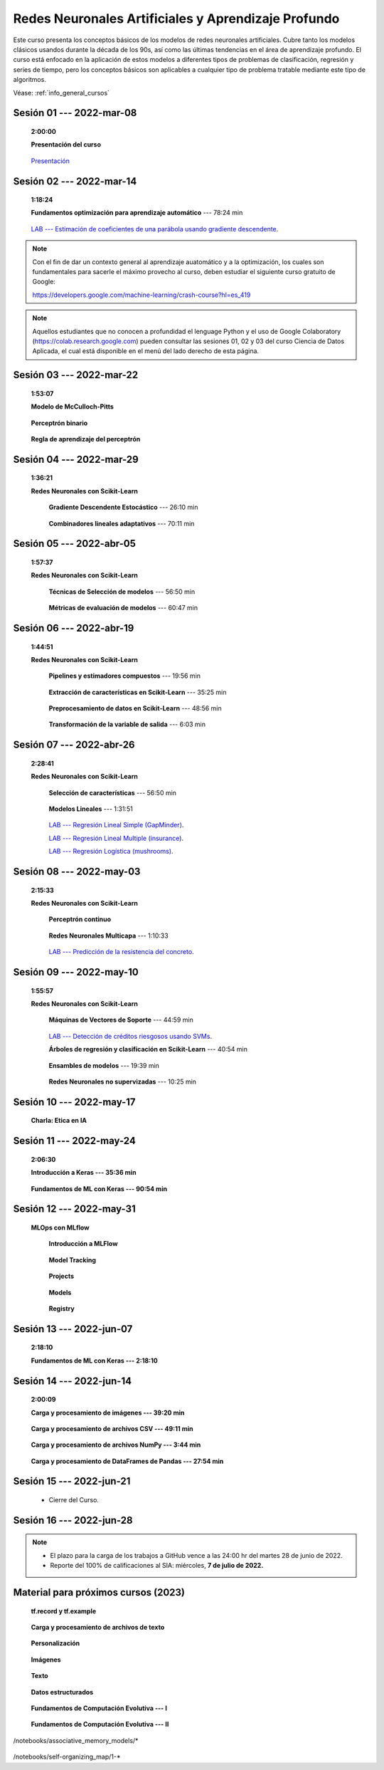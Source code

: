 Redes Neuronales Artificiales y Aprendizaje Profundo
=========================================================================================

Este curso presenta los conceptos básicos de los modelos de redes neuronales artificiales.
Cubre tanto los modelos clásicos usandos durante la década de los 90s, así como las 
últimas tendencias en el área de aprendizaje profundo. El curso está enfocado en la 
aplicación de estos modelos a diferentes tipos de problemas de clasificación, regresión
y series de tiempo, pero los conceptos básicos son aplicables a cualquier tipo de problema
tratable mediante este tipo de algoritmos.


Véase:  :ref:`info_general_cursos`

.. .....................................................................................
..
..     #####  ###
..     #   #    #
..     #   #    #
..     #   #    #
..     #####  #####

.. raw:: html

   <hr style="height:6px;border-width:0;color:gray;background-color:gray">

Sesión 01 --- 2022-mar-08
^^^^^^^^^^^^^^^^^^^^^^^^^^^^^^^^^^^^^^^^^^^^^^^^^^^^^^^^^^^^^^^^^^^^^^^^^^^^^^^    
    **2:00:00**

    **Presentación del curso**

        .. toctree::
            :maxdepth: 1
            :glob:

            course-info



    `Presentación <https://jdvelasq.github.io/intro-redes-neuronales/>`_ 



.. ......................................................................................
..
..     #####  #####
..     #   #      #
..     #   #  #####
..     #   #  #
..     #####  #####

.. raw:: html

   <hr style="height:6px;border-width:0;color:gray;background-color:gray">

Sesión 02 --- 2022-mar-14
^^^^^^^^^^^^^^^^^^^^^^^^^^^^^^^^^^^^^^^^^^^^^^^^^^^^^^^^^^^^^^^^^^^^^^^^^^^^^^^
    **1:18:24**

    **Fundamentos optimización para aprendizaje automático** --- 78:24 min

        .. toctree::
            :titlesonly:
            :glob:

            /notebooks/optimization_for_ML/1-*

    `LAB --- Estimación de coeficientes de una parábola usando gradiente descendente <https://classroom.github.com/a/uOB-lTnx>`_.


.. note::

    Con el fin de dar un contexto general al aprendizaje auatomático y a la optimización,
    los cuales son fundamentales para sacerle el máximo provecho al curso, deben estudiar
    el siguiente curso gratuito de Google:

    https://developers.google.com/machine-learning/crash-course?hl=es_419 


.. note::

    Aquellos estudiantes que no conocen a profundidad el lenguage Python y el uso de 
    Google Colaboratory (https://colab.research.google.com) pueden consultar las sesiones
    01, 02 y 03 del curso Ciencia de Datos Aplicada, el cual está disponible en el menú 
    del lado derecho de esta página.


.. ......................................................................................
..
..     #####  #####
..     #   #      #
..     #   #   ####
..     #   #      #
..     #####  #####

.. raw:: html

   <hr style="height:6px;border-width:0;color:gray;background-color:gray">

Sesión 03 --- 2022-mar-22
^^^^^^^^^^^^^^^^^^^^^^^^^^^^^^^^^^^^^^^^^^^^^^^^^^^^^^^^^^^^^^^^^^^^^^^^^^^^^^^
    **1:53:07**

    **Modelo de McCulloch-Pitts**
        
        .. toctree::
            :titlesonly:
            :glob:
            
            /notebooks/mcculloch-pitts_neuron/1-*

    **Perceptrón binario**
        
        .. toctree::
            :titlesonly:
            :glob:
            
            /notebooks/binary_perceptron/1-*

    **Regla de aprendizaje del perceptrón**
        
        .. toctree::
            :titlesonly:
            :glob:
            
            /notebooks/perceptrron_learning_rule/1-*



.. ......................................................................................
..
..     #####  #   #
..     #   #  #   #
..     #   #  #####
..     #   #      #
..     #####      #

.. raw:: html

   <hr style="height:6px;border-width:0;color:gray;background-color:gray">

Sesión 04 --- 2022-mar-29
^^^^^^^^^^^^^^^^^^^^^^^^^^^^^^^^^^^^^^^^^^^^^^^^^^^^^^^^^^^^^^^^^^^^^^^^^^^^^^^
    **1:36:21**

    **Redes Neuronales con Scikit-Learn**

        **Gradiente Descendente Estocástico** --- 26:10 min

            .. toctree::
                :titlesonly:
                :glob:

                /notebooks/sklearn_supervised_04_sdg/1-*


        **Combinadores lineales adaptativos** --- 70:11 min
            
            .. toctree::
                :maxdepth: 1
                :glob:

                /notebooks/adaptive_linear_combiner/*


.. ......................................................................................
..
..     #####  #####
..     #   #  #   
..     #   #  #####
..     #   #      #
..     #####  #####

.. raw:: html

   <hr style="height:6px;border-width:0;color:gray;background-color:gray">

Sesión 05 --- 2022-abr-05
^^^^^^^^^^^^^^^^^^^^^^^^^^^^^^^^^^^^^^^^^^^^^^^^^^^^^^^^^^^^^^^^^^^^^^^^^^^^^^^

    **1:57:37**

    **Redes Neuronales con Scikit-Learn**

        **Técnicas de Selección de modelos** --- 56:50 min

            .. toctree::
                :titlesonly:
                :glob:

                /notebooks/sklearn_model_selection_and_evaluation/1-*


        **Métricas de evaluación de modelos** --- 60:47 min

            .. toctree::
                :titlesonly:
                :glob:

                /notebooks/sklearn_model_selection_and_evaluation/2-*

.. ......................................................................................
..
..     #####  #####
..     #   #  #   
..     #   #  #####
..     #   #  #   #
..     #####  #####

.. raw:: html

   <hr style="height:6px;border-width:0;color:gray;background-color:gray">

Sesión 06 --- 2022-abr-19
^^^^^^^^^^^^^^^^^^^^^^^^^^^^^^^^^^^^^^^^^^^^^^^^^^^^^^^^^^^^^^^^^^^^^^^^^^^^^^^

    **1:44:51**

    **Redes Neuronales con Scikit-Learn**

        **Pipelines y estimadores compuestos** --- 19:56 min

            .. toctree::
                :titlesonly:
                :glob:

                /notebooks/sklearn_dataset_transformations/1-*


        **Extracción de características en Scikit-Learn** --- 35:25 min

            .. toctree::
                :titlesonly:
                :glob:

                /notebooks/sklearn_dataset_transformations/2-*


        **Preprocesamiento de datos en Scikit-Learn** --- 48:56 min

            .. toctree::
                :titlesonly:
                :glob:

                /notebooks/sklearn_dataset_transformations/3-*

        **Transformación de la variable de salida** --- 6:03 min

            .. toctree::
                :titlesonly:
                :glob:

                /notebooks/sklearn_dataset_transformations/8-*




.. ......................................................................................
..
..     #####  #####
..     #   #      #   
..     #   #      #
..     #   #      #
..     #####      #

.. raw:: html

   <hr style="height:6px;border-width:0;color:gray;background-color:gray">

Sesión 07 --- 2022-abr-26 
^^^^^^^^^^^^^^^^^^^^^^^^^^^^^^^^^^^^^^^^^^^^^^^^^^^^^^^^^^^^^^^^^^^^^^^^^^^^^^^

    **2:28:41**

    **Redes Neuronales con Scikit-Learn**

        **Selección de características** --- 56:50 min

            .. toctree::
                :titlesonly:
                :glob:

                /notebooks/sklearn_supervised_01_feature_selection/1-*


        **Modelos Lineales** --- 1:31:51 


            .. toctree::
                :titlesonly:
                :glob:

                /notebooks/sklearn_supervised_02_linear_models/1-*


        `LAB --- Regresión Lineal Simple (GapMinder) <https://classroom.github.com/a/Mb3alA4s>`_.


        `LAB --- Regresión Lineal Multiple (insurance) <https://classroom.github.com/a/LqnqRFWX>`_.


        `LAB --- Regresión Logística (mushrooms) <https://classroom.github.com/a/VOusHEr->`_.


.. ......................................................................................
..
..     #####  #####
..     #   #  #   #
..     #   #  #####
..     #   #  #   #
..     #####  #####

.. raw:: html

   <hr style="height:6px;border-width:0;color:gray;background-color:gray">

Sesión 08 --- 2022-may-03
^^^^^^^^^^^^^^^^^^^^^^^^^^^^^^^^^^^^^^^^^^^^^^^^^^^^^^^^^^^^^^^^^^^^^^^^^^^^^^^
    **2:15:33**

    **Redes Neuronales con Scikit-Learn**

        **Perceptrón continuo**
            
            .. toctree::
                :maxdepth: 1
                :glob:

                /notebooks/continuous_perceptron/1-*


        **Redes Neuronales Multicapa** --- 1:10:33

            .. toctree::
                :titlesonly:
                :glob:

                /notebooks/sklearn_supervised_10_neural_networks/1-* 

        `LAB --- Predicción de la resistencia del concreto <https://classroom.github.com/a/yROiy7oe>`_.



.. ......................................................................................
..
..     #####   #####
..     #   #   #   #
..     #   #   #####
..     #   #       #
..     #####   #####

.. raw:: html

   <hr style="height:6px;border-width:0;color:gray;background-color:gray">

Sesión 09 --- 2022-may-10
^^^^^^^^^^^^^^^^^^^^^^^^^^^^^^^^^^^^^^^^^^^^^^^^^^^^^^^^^^^^^^^^^^^^^^^^^^^^^^^
    **1:55:57**

    **Redes Neuronales con Scikit-Learn**

        **Máquinas de Vectores de Soporte** --- 44:59 min

            .. toctree::
                :titlesonly:
                :glob:

                /notebooks/sklearn_supervised_03_svm/1-*


        `LAB --- Detección de créditos riesgosos usando SVMs <https://classroom.github.com/a/YPIeyUCA>`_.

        **Árboles de regresión y clasificación en Scikit-Learn** --- 40:54 min

            .. toctree::
                :titlesonly:
                :glob:

                /notebooks/sklearn_supervised_07_trees/1-* 

        **Ensambles de modelos** --- 19:39 min

            .. toctree::
                :titlesonly:
                :glob:

                /notebooks/sklearn_supervised_08_ensembles/1-*                        


        **Redes Neuronales no supervizadas** --- 10:25 min

            .. toctree::
                :titlesonly:
                :glob:

                /notebooks/sklearn_unsupervised_09_rbm/1-*



.. ......................................................................................
..
..     ###    #####
..       #    #   #
..       #    #   #
..       #    #   #
..     #####  #####

.. raw:: html

   <hr style="height:6px;border-width:0;color:gray;background-color:gray">

Sesión 10 --- 2022-may-17
^^^^^^^^^^^^^^^^^^^^^^^^^^^^^^^^^^^^^^^^^^^^^^^^^^^^^^^^^^^^^^^^^^^^^^^^^^^^^^^

    **Charla: Etica en IA**


.. ......................................................................................
..
..     ###    ###
..       #      #
..       #      #
..       #      #    
..     #####  #####

.. raw:: html

   <hr style="height:6px;border-width:0;color:gray;background-color:gray">

Sesión 11 --- 2022-may-24
^^^^^^^^^^^^^^^^^^^^^^^^^^^^^^^^^^^^^^^^^^^^^^^^^^^^^^^^^^^^^^^^^^^^^^^^^^^^^^^

    **2:06:30**

    **Introducción a Keras --- 35:36 min**

        .. toctree::
            :maxdepth: 1
            :glob:

            /notebooks/tensorflow_01_quickstart/1-*



        
    **Fundamentos de ML con Keras --- 90:54 min**

        .. toctree::
            :maxdepth: 1
            :glob:

            /notebooks/tensorflow_02_ml_basics_with_keras/1-*




.. ......................................................................................
..
..     ###    #####
..       #        #
..       #    #####
..       #    #    
..     #####  #####

.. raw:: html

   <hr style="height:6px;border-width:0;color:gray;background-color:gray">

Sesión 12 --- 2022-may-31
^^^^^^^^^^^^^^^^^^^^^^^^^^^^^^^^^^^^^^^^^^^^^^^^^^^^^^^^^^^^^^^^^^^^^^^^^^^^^^^

    **MLOps con MLflow**

        **Introducción a MLFlow**

            .. toctree::
                :maxdepth: 1
                :glob:

                /notebooks/mlflow/1-*


        **Model Tracking**

            .. toctree::
                :maxdepth: 1
                :glob:

                /notebooks/mlflow/2-*


        **Projects**

            .. toctree::
                :maxdepth: 1
                :glob:

                /notebooks/mlflow/3-*


        **Models**

            .. toctree::
                :maxdepth: 1
                :glob:

                /notebooks/mlflow/4-*


        **Registry**

            .. toctree::
                :maxdepth: 1
                :glob:

                /notebooks/mlflow/5-*



.. ......................................................................................
..
..     ###    #####
..       #        #
..       #    #####
..       #        #     
..     #####  #####

.. raw:: html

   <hr style="height:6px;border-width:0;color:gray;background-color:gray">

Sesión 13 --- 2022-jun-07
^^^^^^^^^^^^^^^^^^^^^^^^^^^^^^^^^^^^^^^^^^^^^^^^^^^^^^^^^^^^^^^^^^^^^^^^^^^^^^^
    **2:18:10**
    

    **Fundamentos de ML con Keras --- 2:18:10**

        .. toctree::
            :maxdepth: 1
            :glob:

            /notebooks/tensorflow_02_ml_basics_with_keras/2-*




.. ......................................................................................
..
..     ###    #   #
..       #    #   #
..       #    #####
..       #        #     
..     #####      #

.. raw:: html

   <hr style="height:6px;border-width:0;color:gray;background-color:gray">

Sesión 14 --- 2022-jun-14
^^^^^^^^^^^^^^^^^^^^^^^^^^^^^^^^^^^^^^^^^^^^^^^^^^^^^^^^^^^^^^^^^^^^^^^^^^^^^^^
    **2:00:09**

    **Carga y procesamiento de imágenes --- 39:20 min**

        .. toctree::
            :maxdepth: 1
            :glob:

            /notebooks/tensorflow_03_load_and_processing_data/1-*


    **Carga y procesamiento de archivos CSV --- 49:11 min**

        .. toctree::
            :maxdepth: 1
            :glob:

            /notebooks/tensorflow_03_load_and_processing_data/2-*


    **Carga y procesamiento de archivos NumPy --- 3:44 min**

        .. toctree::
            :maxdepth: 1
            :glob:

            /notebooks/tensorflow_03_load_and_processing_data/3-*


    **Carga y procesamiento de DataFrames de Pandas --- 27:54 min**

        .. toctree::
            :maxdepth: 1
            :glob:

            /notebooks/tensorflow_03_load_and_processing_data/4-*





.. ......................................................................................
..
..     ###    #####
..       #    #   
..       #    #####
..       #        #     
..     #####  #####

.. raw:: html

   <hr style="height:6px;border-width:0;color:gray;background-color:gray">

Sesión 15 --- 2022-jun-21
^^^^^^^^^^^^^^^^^^^^^^^^^^^^^^^^^^^^^^^^^^^^^^^^^^^^^^^^^^^^^^^^^^^^^^^^^^^^^^^


    * Cierre del Curso.



.. ......................................................................................
..
..     ###    #####
..       #    #   
..       #    #####
..       #    #   #     
..     #####  #####

.. raw:: html

   <hr style="height:6px;border-width:0;color:gray;background-color:gray">

Sesión 16 --- 2022-jun-28
^^^^^^^^^^^^^^^^^^^^^^^^^^^^^^^^^^^^^^^^^^^^^^^^^^^^^^^^^^^^^^^^^^^^^^^^^^^^^^^



.. note::

    * El plazo para la carga de los trabajos a GitHub vence a las 24:00 hr del martes 28 de junio de 2022.
    
    * Reporte del 100% de calificaciones al SIA: miércoles, **7 de julio de 2022.**








    









Material para próximos cursos (2023)
^^^^^^^^^^^^^^^^^^^^^^^^^^^^^^^^^^^^^^^^^^^^^^^^^^^^^^^^^^^^^^^^^^^^^^^^^^^^^^^

    **tf.record y tf.example**

        .. toctree::
            :maxdepth: 1
            :glob:

            /notebooks/tensorflow_03_load_and_processing_data/5-*

    **Carga y procesamiento de archivos de texto**

        .. toctree::
            :maxdepth: 1
            :glob:

            /notebooks/tensorflow_03_load_and_processing_data/6-*



    **Personalización**

        .. toctree::
            :maxdepth: 1
            :glob:

            /notebooks/tensorflow_04_customization/1-*



    **Imágenes**

        .. toctree::
            :maxdepth: 1
            :glob:

            /notebooks/tensorflow_06_images/1-*


    **Texto**

        .. toctree::
            :maxdepth: 1
            :glob:

            /notebooks/tensorflow_07_text/1-*


    **Datos estructurados**

        .. toctree::
            :maxdepth: 1
            :glob:

            /notebooks/tensorflow_09_structured_data/1-*







    **Fundamentos de Computación Evolutiva --- I**

        .. toctree::
            :maxdepth: 1
            :glob:

            /notebooks/optimization/1-*  


    **Fundamentos de Computación Evolutiva --- II**

        .. toctree::
            :maxdepth: 1
            :glob:

            /notebooks/optimization/2-*  
            /notebooks/optimization/3-*  
            /notebooks/optimization/4-*  
            /notebooks/optimization/anexo* 


    


    .. toctree::
        :maxdepth: 1
        :glob:

/notebooks/associative_memory_models/*
            


    .. toctree::
        :maxdepth: 1
        :glob:

/notebooks/self-organizing_map/1-*









